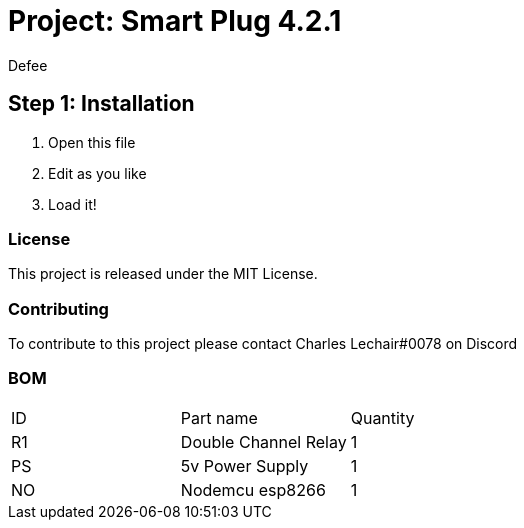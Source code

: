 :Author: Defee
:Discord: Charles Lechair#0078
:Date: 16/10/2022
:Revision: 4.2.1
:License: MIT License

= Project: Smart Plug {Revision}

== Step 1: Installation
1. Open this file
2. Edit as you like
3. Load it!

=== License
This project is released under the {License}.

=== Contributing
To contribute to this project please contact {Discord} on Discord

=== BOM

|===
| ID | Part name              | Quantity
| R1 | Double Channel Relay   | 1     
| PS | 5v Power Supply        | 1      
| NO | Nodemcu esp8266        | 1        
|===


